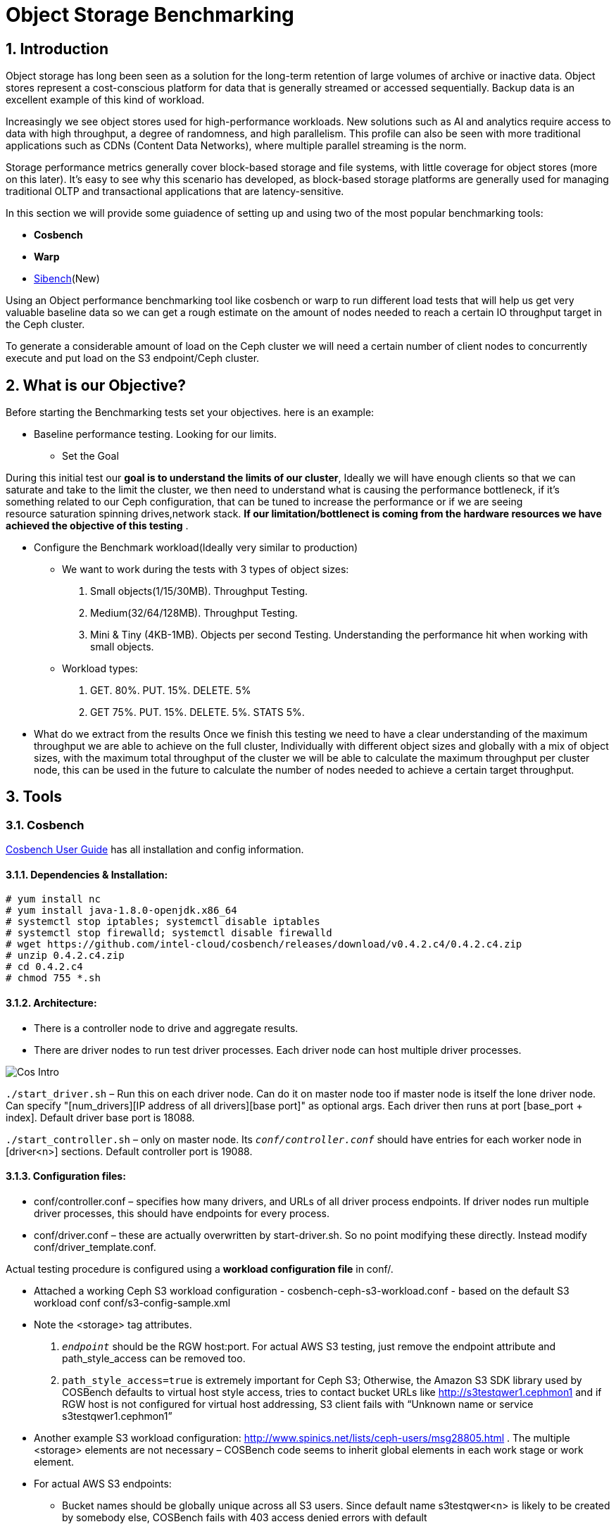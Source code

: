 = Object Storage Benchmarking

//++++
//<link rel="stylesheet"  href="http://cdnjs.cloudflare.com/ajax/libs/font-awesome/3.1.0/css/font-awesome.min.css">
//++++
:icons: font
:source-language: shell
:numbered:
// Activate experimental attribute for Keyboard Shortcut keys
:experimental:
:source-highlighter: pygments
:sectnums:
:sectnumlevels: 6
:toc: left
:toclevels: 4



== Introduction

Object storage has long been seen as a solution for the long-term retention of large volumes of archive or inactive data.  Object stores represent a cost-conscious platform for data that is generally streamed or accessed sequentially.  Backup data is an excellent example of this kind of workload.

Increasingly we see object stores used for high-performance workloads.  New solutions such as AI and analytics require access to data with high throughput, a degree of randomness, and high parallelism.  This profile can also be seen with more traditional applications such as CDNs (Content Data Networks), where multiple parallel streaming is the norm.

Storage performance metrics generally cover block-based storage and file systems, with little coverage for object stores (more on this later).  It’s easy to see why this scenario has developed, as block-based storage platforms are generally used for managing traditional OLTP and transactional applications that are latency-sensitive.

In this section we will provide some guiadence of setting up and using two of
the most popular benchmarking tools:

* *Cosbench*
* *Warp*
* https://sibench.io/index.html[Sibench](New)

Using an Object performance benchmarking tool like cosbench or warp to run
different load tests that will help us get very valuable baseline data so we
can get a rough estimate on the amount of nodes needed to reach a certain IO
throughput target in the Ceph cluster.

To generate a considerable amount of load on the Ceph cluster we will need a
certain number of client nodes to concurrently execute and put load on the S3
endpoint/Ceph cluster.

== What is our Objective?

Before starting the Benchmarking tests set your objectives. here is an example:

* Baseline performance testing. Looking for our limits.

** Set the Goal

During this initial test our *goal is to understand the limits of our cluster*,
Ideally we will have enough clients so that we can saturate and take to the
limit the cluster, we then need to understand what is causing the performance
bottleneck, if it’s something related to our Ceph configuration, that can be
tuned to increase the performance or if we are seeing resource saturation
spinning drives,network stack. *If our limitation/bottlenect is coming from the
hardware resources we have achieved the objective of this testing* .

** Configure the Benchmark workload(Ideally very similar to production)

*** We want to work during the tests with 3 types of object sizes:

. Small objects(1/15/30MB).  Throughput Testing.
. Medium(32/64/128MB). Throughput Testing.
. Mini & Tiny (4KB-1MB). Objects per second Testing. Understanding the performance hit when working with small objects.

*** Workload types:

. GET. 80%. PUT. 15%. DELETE. 5%
. GET 75%.  PUT. 15%. DELETE. 5%. STATS 5%.

** What do we extract from the results
Once we finish this testing we need to have a clear understanding of the maximum throughput we are able to achieve on the full cluster, Individually with different object sizes and globally with a mix of object sizes, with the maximum total throughput of the cluster we will be able to calculate the maximum throughput per cluster node, this can be used in the future to calculate the number of nodes needed to achieve a certain target throughput.


== Tools

=== Cosbench

https://github.com/intel-cloud/cosbench/blob/master/COSBenchUserGuide.pdf[Cosbench User Guide] has all installation and config information.

==== Dependencies & Installation:

----
# yum install nc
# yum install java-1.8.0-openjdk.x86_64
# systemctl stop iptables; systemctl disable iptables
# systemctl stop firewalld; systemctl disable firewalld
# wget https://github.com/intel-cloud/cosbench/releases/download/v0.4.2.c4/0.4.2.c4.zip
# unzip 0.4.2.c4.zip
# cd 0.4.2.c4
# chmod 755 *.sh
----


==== Architecture:

* There is a controller node to drive and aggregate results.
* There are driver nodes to run test driver processes. Each driver node can host multiple driver processes.

image::cos_intro.png[Cos Intro]

`./start_driver.sh` – Run this on each driver node. Can do it on master node too if master node is itself the lone driver node. 
Can specify "[num_drivers][IP address of all drivers][base port]" as optional args. 
Each driver then runs at port [base_port + index]. 
Default driver base port is 18088.

`./start_controller.sh` – only on master node. Its `_conf/controller.conf_` should have entries for each worker node 
in [driver&lt;n&gt;] sections. Default controller port is 19088.


==== Configuration files:

* conf/controller.conf – specifies how many drivers, and URLs of all driver process endpoints. 
  If driver nodes run multiple driver processes, this should have endpoints for every process.

* conf/driver.conf – these are actually overwritten by start-driver.sh. So no point modifying these directly. 
  Instead modify conf/driver_template.conf.
  
  
  
Actual testing procedure is configured using a **workload configuration file** in conf/.

* Attached a working Ceph S3 workload configuration - cosbench-ceph-s3-workload.conf - based on the default S3 workload conf conf/s3-config-sample.xml

* Note the &lt;storage&gt; tag attributes. 

.  `_endpoint_` should be the RGW host:port. For actual AWS S3 testing, just remove the endpoint attribute and 
      path_style_access can be removed too.
      
. `path_style_access=true` is extremely important for Ceph S3; Otherwise, the Amazon S3 SDK library used by 
      COSBench defaults to virtual host style access, tries to contact bucket URLs like 
      http://s3testqwer1.cephmon1 and if RGW host is not configured for virtual host addressing, 
      S3 client fails with “Unknown name or service s3testqwer1.cephmon1”
      
* Another example S3 workload configuration: http://www.spinics.net/lists/ceph-users/msg28805.html . The multiple &lt;storage&gt; elements are not necessary – COSBench code seems to inherit global elements in each work stage or work element.

* For actual AWS S3 endpoints:
  
** Bucket names should be globally unique across all S3 users. Since default name s3testqwer&lt;n&gt; is likely to be created by somebody else, COSBench fails with 403 access denied errors with default
     
* **Start a test**:
----
./cli.sh submit conf/s3test.conf
----

* **Monitor a test**: From a browser, open http://&lt;cosbench-controller-node:19088/controller/. Then open the item under active workload, and drill down into workload, work stage and missions by clicking on “view details”.



==== Troubleshooting:

Log files and logging levels:

* log/system.log – the controller`s log.Logging level is set by log_level in [controller] section of conf/controller.conf. Set to DEBUG|INFO 
log/mission/[mission-id].log – Actual worker logs. This is where any S3 client errors are recorded.
Set “log_level” to DEBUG|INFO in [driver_n_ ] sections of conf/controller.conf
Set “log_level” to DEBUG|INFO in [driver] section of conf/driver_template.conf.

*  `"Error 403 Access denied for actual AWS S3 endpoint"` - Check if the bucket has a globally unique name. 
  The default s3testqwer&lt;n&gt; bucket names in workload configs are likely to be owned by somebody else already.
  
  
* Error

----
  "[INFO] [NoneStorage] - performing PUT at /s3testqwer1
   [WARN] [S3Storage] - below exception encountered when creating bucket s3testqwer1: Unable to execute HTTP request: s3testqwer1.cephmon1...
   [NoneStorage] - performing PUT at /s3testqwer2/myobjects10
   [S3Storage] - below exception encountered when creating object myobjects10 at s3testqwer2: Unable to execute HTTP request: s3testqwer2.cephmon1: Name or service not known"
----

The error here is that S3 client is attempting to use virtual host style URLs [http://bucket.host]() but Ceph RGW is not configured to handle it by default. 
Instead, tell S3 client to use path style URLs, by suffixing bucket and object names to URL. Set &lt;storage ... config=“....path_style_access=true”&gt; in workload config file.  

image::cosbench1.png[cos image1]

==== Example template for cosbench

----
<?xml version="1.0" encoding="UTF-8" ?>
<workload name="s3-sample" description="sample benchmark for s3">

  <storage type="s3" config="accesskey=YOURACCESSKEY;secretkey=YOURSECRETKEY;endpoint=http://cephmon1;path_style_access=true" />

  <workflow>

    <workstage name="init">
      <work type="init" workers="1" config="cprefix=s3testqwer;containers=r(1,2)" />
    </workstage>

    <workstage name="prepare">
      <work type="prepare" workers="1" config="cprefix=s3testqwer;containers=r(1,2);objects=r(1,10);sizes=c(64)KB" />
    </workstage>

    <workstage name="main">
      <work name="main" workers="8" runtime="30">
        <operation type="read" ratio="80" config="cprefix=s3testqwer;containers=u(1,2);objects=u(1,10)" />
        <operation type="write" ratio="20" config="cprefix=s3testqwer;containers=u(1,2);objects=u(11,20);sizes=c(64)KB" />
      </work>
    </workstage>

    <workstage name="cleanup">
      <work type="cleanup" workers="1" config="cprefix=s3testqwer;containers=r(1,2);objects=r(1,20)" />
    </workstage>

    <workstage name="dispose">
      <work type="dispose" workers="1" config="cprefix=s3testqwer;containers=r(1,2)" />
    </workstage>
  </workflow>

</workload>
----


=== Warp

The warp benchmarking tool is a cloud ready S3 benchmarking tool that can be used to simulate a variety of object workloads.

This doc is intended to provide a quick how-to when deploying warp for ODF or RGW deployments.

==== Installing warp
Warp has two main modes of execution, as a client and a server. The client is effectively the workload generator, and is told the attributes of the workload to execute by the server. The server component may also run in multiple modes;
workload orchestration with the client
results analysis
Results comparisons
You need to install warp on a server that has the ‘oc’ binary and access to the target k8s/OCP cluster.

Download warp using git or wget/unzip.

Using ‘git’ (your resulting directory will be called ‘warp’)
----
# git clone https://github.com/minio/warp.git
----

Using wget and unzip (your resulting directory will be called warp-master)
----
# wget https://github.com/minio/warp/archive/refs/heads/master.zip && unzip master.zip
----


==== Using Warp
Unlike tools like the benchmark operator, the warp clients are designed to persist. By default, each worker removes the objects it used from the target S3 instance as the final stage of the benchmark job (this can be changed with a --keep-data flag). Therefore when testing different workloads, you only need to deploy the clients once, and then submit different jobs to exercise different workload profiles.

Another default behavior is the generation of the analysis file. The server will attempt to create this on the root filesystem of the pod, which will typically fail with permissions. There are several ways to ensure the analysis data is persisted, shown here.

==== Configuring warp for ODF/Noobaa
The project folder provides sample yaml files for the client and server in the projects k8s directory.

* To enable warp to run against an ODF noobaa environment
** Create an OBC and extract the ACCESS/SECRET keys

[OPTIONAL] Create a separate namespace for the warp clients and jobs

** Deploy the warp clients
** Modify the StatefulSet definition in warp.yaml file as follows
[Optional] If the target environment is using self-signed certs, you will need to tell the clients to skip SSL verification. You do this by updating the spec.template.spec.containers.args to include ‘--insecure’ as an args option

** Create the clients
----
# oc -n <namespace> create -f warp.yaml
----


. Deploy the server (batch job)
. Modify warp-job.yaml
+
[Optional] give the job a specific name that reflects the type of run
+
. Update the environment variables for WARP_ACCESS_KEY and WARP_SECRET_KEY with the credentials from step 1.
. Update the args passed to the container
. The first argument is the client action. Use ‘get’ for an initial smoke test
+
[Optional] ‘--objects’ defines the object count each client will act against (default is 2,500)
+
. ‘--bucket’ updated to reflect the bucket created by the OBC
. ‘--warp-client’ to reflect the internal dns names of the clients
. ‘--host’ should be used the internal S3 endpoint
. Add a ‘--tls’ parameter
. ‘--concurrent’ is an int that governs the level of concurrency the client attempts with the server
. ‘--obj.size’ should be set to the object size for the workload e.g. 16MiB
. Submit the job
----
# oc -n <namespace> create -f warp-job.yaml
----


High level results are in the output of the job (output example)
----
# oc logs job.batch/warp-job
----


==== Configuring warp for ODF/RGW

. Create an object store user using the following yaml file.
+
----
# cat rgw_user.yaml
apiVersion: ceph.rook.io/v1
kind: CephObjectStoreUser
metadata:
  name: ceph-rgw-user
  namespace: openshift-storage
spec:
  store: ocs-storagecluster-cephobjectstore
  displayName: ceph-rgw-user

# oc create -f rgw_user.yaml
----
+
. Discover the secret name from the rgw user
+
----
# oc get cephobjectstoreuser/<user name> -o jsonpath='{.status.info.secretName}'
----
+
. Retrieve the Access key, Secret Key and Endpoint from the newly created user’s secret.
+
----
# oc -n openshift-storage get secrets rook-ceph-object-user-ocs-storagecluster-cephobjectstore-ceph-rgw-user -o json | jq -r .data.AccessKey | base64 -d
# oc -n openshift-storage get secrets rook-ceph-object-user-ocs-storagecluster-cephobjectstore-ceph-rgw-user -o json | jq -r .data.SecretKey | base64 -d
# oc -n openshift-storage get secrets rook-ceph-object-user-ocs-storagecluster-cephobjectstore-ceph-rgw-user -o json | jq -r .data.Endpoint | base64 -d
----
+
. Or as a one-liner
----
# oc get secret <secret-name> -o go-template='AccessKey={{.data.AccessKey | base64decode}}{{"\n"}}SecretKey={{.data.SecretKey | base64decode}}{{"\n"}}Endpoint={{.data.Endpoint | base64decode }}{{"\n"}}'
----


==== Analysis File Handling
The most important component of any test run is the results file, and warp is no different. There are several ways to expose the detailed results.

* Simple

To save the status file (zst) you can create a PVC that binds to an external NFS server. Now when you run the job with the ‘--benchdata’ parameter defined, the output stats will be written to the mountpoint, which can later be used as input for the analyze feature.

* Programmatic
The data from a run can be exposed over http in JSON format (--serve), avoiding the requirement for PVC’s and NFS servers (as long as you’re happy with test results remaining local to your environment!). In fact the http endpoint supports the following endpoints (ref)

* `v1/stop`
Stops an active job, pod stays active due to the serve loop
* `v1/status`
JSON response, last_status and data_ready are two key fields
* `v1/aggregated`
Aggregated summary of the run in JSON format (This is probably the most useful - but it is very verbose!)
* `v1/operations/json`
Provides a JSON representation of the zst file
* `v1/operations`
Downloads the zst file
e.g. curl localhost:7762/v1/operations -o my-testrun.zst

==== Analysis

The warp binary has an analyze mode, which takes as input the zst file from a test run and produces a summary of the run’s performance, and may optionally be used to generate a CSV file that covers each op request.

You can run the analysis job as a pod in OCP, or execute it locally - all you really need is the zst file.

*Example*

----
# podman run --rm -v /var/lib/nfs/data:/mnt minio/warp:latest analyze --analyze.v /mnt/warp-get-32mb.csv.zst


Operation: PUT (15). Ran 15s. Concurrency: 3. Warp Instances: 3.


Requests considered: 4:
 * Avg: 2.815s, 50%: 2.997s, 90%: 3.439s, 99%: 3.439s, Fastest: 2.24s, Slowest: 3.439s                                            	 
Throughput:
* Average: 34.56 MiB/s, 1.08 obj/s


Throughput, split into 6 x 1s:
 * Fastest: 40.0MiB/s, 1.25 obj/s (1s, starting 00:33:45 UTC)
 * 50% Median: 34.3MiB/s, 1.07 obj/s (1s, starting 00:33:47 UTC)
 * Slowest: 31.0MiB/s, 0.97 obj/s (1s, starting 00:33:49 UTC)

Operation: GET (768). Ran 1m1s. Concurrency: 3. Warp Instances: 3.

Requests considered: 751:

 * Avg: 225ms, 50%: 35ms, 90%: 622ms, 99%: 1.953s, Fastest: 26ms, Slowest: 5.297s                                                 	 
 * TTFB: Avg: 118ms, Best: 8ms, 25th: 9ms, Median: 11ms, 75th: 21ms, 90th: 185ms, 99th: 1.316s, Worst: 5.277s                     	 
 * First Access: Avg: 1.947s, 50%: 1.946s, 90%: 5.297s, 99%: 5.297s, Fastest: 631ms, Slowest: 5.297s                              	 
 * First Access TTFB: Avg: 1.395s, Best: 611ms, 25th: 905ms, Median: 1.275s, 75th: 1.371s, 90th: 5.277s, 99th: 5.277s, Worst: 5.277s   
 * Last Access: Avg: 744ms, 50%: 638ms, 90%: 1.891s, 99%: 1.891s, Fastest: 34ms, Slowest: 1.891s                                  	 
 * Last Access TTFB: Avg: 319ms, Best: 9ms, 25th: 26ms, Median: 32ms, 75th: 946ms, 90th: 1.288s, 99th: 1.288s, Worst: 1.288s      	 

Throughput:
* Average: 424.93 MiB/s, 13.28 obj/s

Throughput, split into 56 x 1s:
 * Fastest: 1092.6MiB/s, 34.14 obj/s (1s, starting 00:34:38 UTC)
 * 50% Median: 385.5MiB/s, 12.05 obj/s (1s, starting 00:34:30 UTC)
 * Slowest: 39.7MiB/s, 1.24 obj/s (1s, starting 00:34:04 UTC)
----





==== Evaluation of Warp

The warp project should not be considered feature complete, and has gaps relating to our current workflows and expectations.

*The Good:*

* It’s simple to use and you can be running a benchmark in minutes within kubernetes
* It supports bare-metal and k8s based deployments
* It can provide extremely verbose output (per op), that could benefit problem determination
* It’s written in golang, so dependencies aren’t a problem!
* It supports GET/PUT/LIST/STAT/MIXED/MULTIPART
* It outputs high level and detailed stats

*The Bad:*

* By default the output format is txt or at best csv - you need the http handler to access summary analysis in JSON format
* Logs don’t have timestamps!
* There isn’t a UI, so organizing jobs and managing a suit of tests is an exercise for the user
* Documentation is incomplete - another read-the-code™ project?
* Owned by a competitor, with some feature specific to the minio platform (e.g. server profiling)



== Links

https://old.ceph.com/planet/tooling-for-large-scale-red-hat-ceph-storage-performance-testing/
